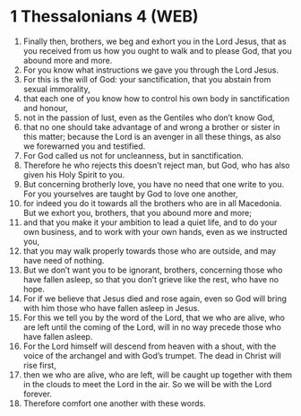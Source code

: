 * 1 Thessalonians 4 (WEB)
:PROPERTIES:
:ID: WEB/52-1TH04
:END:

1. Finally then, brothers, we beg and exhort you in the Lord Jesus, that as you received from us how you ought to walk and to please God, that you abound more and more.
2. For you know what instructions we gave you through the Lord Jesus.
3. For this is the will of God: your sanctification, that you abstain from sexual immorality,
4. that each one of you know how to control his own body in sanctification and honour,
5. not in the passion of lust, even as the Gentiles who don’t know God,
6. that no one should take advantage of and wrong a brother or sister in this matter; because the Lord is an avenger in all these things, as also we forewarned you and testified.
7. For God called us not for uncleanness, but in sanctification.
8. Therefore he who rejects this doesn’t reject man, but God, who has also given his Holy Spirit to you.
9. But concerning brotherly love, you have no need that one write to you. For you yourselves are taught by God to love one another,
10. for indeed you do it towards all the brothers who are in all Macedonia. But we exhort you, brothers, that you abound more and more;
11. and that you make it your ambition to lead a quiet life, and to do your own business, and to work with your own hands, even as we instructed you,
12. that you may walk properly towards those who are outside, and may have need of nothing.
13. But we don’t want you to be ignorant, brothers, concerning those who have fallen asleep, so that you don’t grieve like the rest, who have no hope.
14. For if we believe that Jesus died and rose again, even so God will bring with him those who have fallen asleep in Jesus.
15. For this we tell you by the word of the Lord, that we who are alive, who are left until the coming of the Lord, will in no way precede those who have fallen asleep.
16. For the Lord himself will descend from heaven with a shout, with the voice of the archangel and with God’s trumpet. The dead in Christ will rise first,
17. then we who are alive, who are left, will be caught up together with them in the clouds to meet the Lord in the air. So we will be with the Lord forever.
18. Therefore comfort one another with these words.

